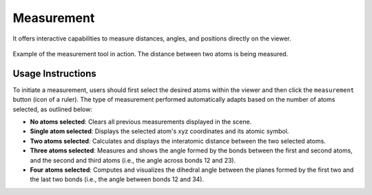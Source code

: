 Measurement
==================

It offers interactive capabilities to measure  distances, angles, and positions directly on the viewer.


.. figure:: _static/images/weas-measurement.png
   :alt: Measurements
   :align: center

   Example of the measurement tool in action. The distance between two atoms is being measured.


Usage Instructions
------------------

To initiate a measurement, users should first select the desired atoms within the viewer and then click the ``measurement`` button (icon of a ruler).
The type of measurement performed automatically adapts based on the number of atoms selected, as outlined below:

- **No atoms selected**: Clears all previous measurements displayed in the scene.

- **Single atom selected**: Displays the selected atom's xyz coordinates and its atomic symbol.

- **Two atoms selected**: Calculates and displays the interatomic distance between the two selected atoms.

- **Three atoms selected**: Measures and shows the angle formed by the bonds between the first and second atoms, and the second and third atoms (i.e., the angle across bonds 12 and 23).

- **Four atoms selected**: Computes and visualizes the dihedral angle between the planes formed by the first two and the last two bonds (i.e., the angle between bonds 12 and 34).
